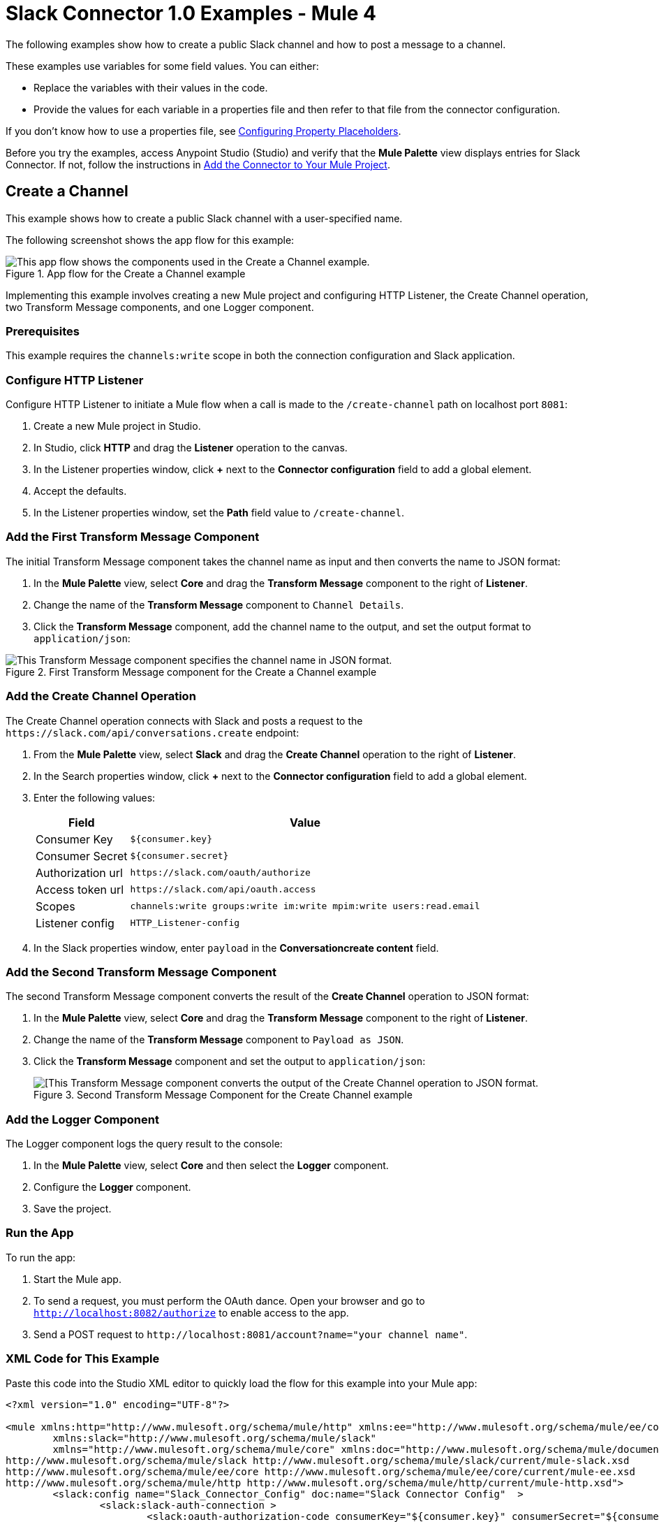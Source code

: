 = Slack Connector 1.0 Examples - Mule 4

The following examples show how to create a public Slack channel and how to post a message to a channel.

These examples use variables for some field values. You can either:

* Replace the variables with their values in the code.
* Provide the values for each variable in a properties file and then refer to that file from the connector configuration.

If you don’t know how to use a properties file, see xref:mule-runtime::mule-app-properties-to-configure.adoc[Configuring Property Placeholders].

Before you try the examples, access Anypoint Studio (Studio) and verify that the *Mule Palette* view displays entries for Slack Connector. If not, follow the instructions in xref:slack-connector-studio.adoc#add-connector-to-project[Add the Connector to Your Mule Project].

== Create a Channel

This example shows how to create a public Slack channel with a user-specified name.

The following screenshot shows the app flow for this example:

.App flow for the Create a Channel example
image::slack-connector-create-channel-flow.png[This app flow shows the components used in the Create a Channel example.]

Implementing this example involves creating a new Mule project and configuring HTTP Listener, the Create Channel operation, two Transform Message components, and one Logger component.

=== Prerequisites

This example requires the `channels:write` scope in both the connection configuration and Slack application.

=== Configure HTTP Listener

Configure HTTP Listener to initiate a Mule flow when a call is made to the `/create-channel` path on localhost port `8081`:

. Create a new Mule project in Studio.
. In Studio, click *HTTP* and drag the *Listener* operation to the canvas.
. In the Listener properties window, click *+* next to the *Connector configuration* field to add a global element.
. Accept the defaults.
. In the Listener properties window, set the *Path* field value to `/create-channel`.

=== Add the First Transform Message Component

The initial Transform Message component takes the channel name as input and then converts the name to JSON format:

. In the *Mule Palette* view, select *Core* and drag the *Transform Message* component to the right of *Listener*.
. Change the name of the *Transform Message* component to `Channel Details`.
. Click the *Transform Message* component, add the channel name to the output, and set the output format to `application/json`:

.First Transform Message component for the Create a Channel example
image::slack-connector-transform-channel-details.png[This Transform Message component specifies the channel name in JSON format.]

=== Add the Create Channel Operation

The Create Channel operation connects with Slack and posts a request to the `\https://slack.com/api/conversations.create` endpoint:

. From the *Mule Palette* view, select *Slack* and drag the *Create Channel* operation to the right of *Listener*.
. In the Search properties window, click *+* next to the *Connector configuration* field to add a global element.
. Enter the following values:
+
[%header%autowidth.spread]
|===
|Field |Value
|Consumer Key | `${consumer.key}`
|Consumer Secret| `${consumer.secret}`
|Authorization url | `\https://slack.com/oauth/authorize`
|Access token url | `\https://slack.com/api/oauth.access`
|Scopes | `channels:write groups:write im:write mpim:write users:read.email`
|Listener config |  `HTTP_Listener-config`
|===

. In the Slack properties window, enter `payload` in the *Conversationcreate content* field.

=== Add the Second Transform Message Component

The second Transform Message component converts the result of the *Create Channel* operation to JSON format:

. In the *Mule Palette* view, select *Core* and drag the *Transform Message* component to the right of *Listener*.
. Change the name of the *Transform Message* component to `Payload as JSON`.
. Click the *Transform Message* component and set the output to `application/json`:
+
.Second Transform Message Component for the Create Channel example
image::slack-connector-transform-channel-payload.png[[This Transform Message component converts the output of the Create Channel operation to JSON format.]

=== Add the Logger Component

The Logger component logs the query result to the console:

. In the *Mule Palette* view, select *Core* and then select the *Logger* component.
. Configure the *Logger* component.
. Save the project.

=== Run the App

To run the app:

. Start the Mule app.
. To send a request, you must perform the OAuth dance. Open your browser and go to `http://localhost:8082/authorize` to enable access to the app. 
. Send a POST request to `\http://localhost:8081/account?name="your channel name"`.

=== XML Code for This Example

Paste this code into the Studio XML editor to quickly load the flow for this example into your Mule app:

[source,xml,linenums]
----
<?xml version="1.0" encoding="UTF-8"?>

<mule xmlns:http="http://www.mulesoft.org/schema/mule/http" xmlns:ee="http://www.mulesoft.org/schema/mule/ee/core"
	xmlns:slack="http://www.mulesoft.org/schema/mule/slack"
	xmlns="http://www.mulesoft.org/schema/mule/core" xmlns:doc="http://www.mulesoft.org/schema/mule/documentation" xmlns:xsi="http://www.w3.org/2001/XMLSchema-instance" xsi:schemaLocation="http://www.mulesoft.org/schema/mule/core http://www.mulesoft.org/schema/mule/core/current/mule.xsd
http://www.mulesoft.org/schema/mule/slack http://www.mulesoft.org/schema/mule/slack/current/mule-slack.xsd
http://www.mulesoft.org/schema/mule/ee/core http://www.mulesoft.org/schema/mule/ee/core/current/mule-ee.xsd
http://www.mulesoft.org/schema/mule/http http://www.mulesoft.org/schema/mule/http/current/mule-http.xsd">
	<slack:config name="Slack_Connector_Config" doc:name="Slack Connector Config"  >
		<slack:slack-auth-connection >
			<slack:oauth-authorization-code consumerKey="${consumer.key}" consumerSecret="${consumer.secret}" scopes="channels:write groups:write im:write mpim:write users:read.email "/>
			<slack:oauth-callback-config listenerConfig="HTTP_Listener_config" callbackPath="/callback" authorizePath="/authorize" externalCallbackUrl="http://localhost:8081/callback"/>
		</slack:slack-auth-connection>
	</slack:config>
	<http:listener-config name="HTTP_Listener_config" doc:name="HTTP Listener config" >
		<http:listener-connection host="0.0.0.0" port="8081" />
	</http:listener-config>
	<configuration-properties doc:name="Configuration properties" file="application.properties" />
	<flow name="create-channel-flow" >
		<http:listener doc:name="Listener" config-ref="HTTP_Listener_config" path="/create-channel"/>
		<ee:transform doc:name="Channel Details" >
			<ee:message >
				<ee:set-payload ><![CDATA[%dw 2.0
output application/json
---
{
	name: "your-channel-name"
}]]></ee:set-payload>
			</ee:message>
		</ee:transform>
		<slack:create-conversationscreate doc:name="Create Channel" config-ref="Slack_Connector_Config"/>
		<ee:transform doc:name="Payload as Json" >
			<ee:message >
				<ee:set-payload ><![CDATA[%dw 2.0
output application/json
---
payload]]></ee:set-payload>
			</ee:message>
		</ee:transform>
		<logger level="INFO" doc:name="Result" message="#[payload]"/>
	</flow>
  <flow name="send-message-to-channel-flow" >
		<http:listener doc:name="Listener" config-ref="HTTP_Listener_config" path="/send-message"/>
		<ee:transform doc:name="Message Details" >
			<ee:message >
				<ee:set-payload ><![CDATA[%dw 2.0
output application/json
---
{
	channel: "your-existing-channel",
	text: "Your text goes here"
}]]></ee:set-payload>
			</ee:message>
		</ee:transform>
		<slack:create-chatpost-message doc:name="Send Message" config-ref="Slack_Connector_Config"/>
		<ee:transform doc:name="Payload as Json" >
			<ee:message>
				<ee:set-payload><![CDATA[%dw 2.0
output application/json
---
payload]]></ee:set-payload>
			</ee:message>
		</ee:transform>
		<logger level="INFO" doc:name="Result" message="#[payload]"/>
	</flow>
</mule>
----

== Post a Message to a Channel

This example shows how to post a message to a public, private, or direct message (IM) channel.

The following screenshot shows the app flow for this example:

.App flow for the Post a Message to a Channel example
image::slack-connector-send-message-flow.png[This app flow shows the components used in the Post a Message to a Channel example.]

=== Prerequisites

This example requires the following scopes in both the connection configuration and Slack application:

* `chat:write`
* `chat:write:user`
* `chat:write:bot`

=== Components

This example uses the following components:

* HTTP Listener
+
Initiates a Mule flow when a call is made to the `/send/message` path on localhost port 8081
+
* First Transform Message component
+
Specifies the target channel and provides the message content for the Send Message operation
+
* Send Message operation
+
Connects with Slack and posts the message to the specified channel
+
* Second Transform Message component
+
Outputs the results of the Send Message operation in JSON format
+
* Logger
+
Logs the result of the Send Message operation to the console

=== XML Code for This Example

Paste this code into the Studio XML editor to quickly load the flow for this example into your Mule app:

[source,xml,linenums]
----
<?xml version="1.0" encoding="UTF-8"?>

<mule xmlns:http="http://www.mulesoft.org/schema/mule/http" xmlns:ee="http://www.mulesoft.org/schema/mule/ee/core"
	xmlns:slack="http://www.mulesoft.org/schema/mule/slack"
	xmlns="http://www.mulesoft.org/schema/mule/core" xmlns:doc="http://www.mulesoft.org/schema/mule/documentation" xmlns:xsi="http://www.w3.org/2001/XMLSchema-instance" xsi:schemaLocation="http://www.mulesoft.org/schema/mule/core http://www.mulesoft.org/schema/mule/core/current/mule.xsd
http://www.mulesoft.org/schema/mule/slack http://www.mulesoft.org/schema/mule/slack/current/mule-slack.xsd
http://www.mulesoft.org/schema/mule/ee/core http://www.mulesoft.org/schema/mule/ee/core/current/mule-ee.xsd
http://www.mulesoft.org/schema/mule/http http://www.mulesoft.org/schema/mule/http/current/mule-http.xsd">
	<slack:config name="Slack_Connector_Config" doc:name="Slack Connector Config" >
		<slack:slack-auth-connection >
			<slack:oauth-authorization-code consumerKey="${consumer.key}" consumerSecret="${consumer.secret}" scopes="channels:write groups:write im:write mpim:write users:read.email "/>
			<slack:oauth-callback-config listenerConfig="HTTP_Listener_config" callbackPath="/callback" authorizePath="/authorize" externalCallbackUrl="http://localhost:8081/callback"/>
		</slack:slack-auth-connection>
	</slack:config>
	<http:listener-config name="HTTP_Listener_config" doc:name="HTTP Listener config" >
		<http:listener-connection host="0.0.0.0" port="8081" />
	</http:listener-config>
	<configuration-properties doc:name="Configuration properties" file="application.properties" />
	<flow name="find-user-by-email-flow"  >
		<http:listener doc:name="Listener" config-ref="HTTP_Listener_config" path="find-by-email"/>
		<slack:get-userslookup-by-email doc:name="Find User by Email" config-ref="Slack_Connector_Config" email="example@emailaddress.com"/>
		<ee:transform doc:name="Payload as Json" >
			<ee:message >
				<ee:set-payload ><![CDATA[%dw 2.0
output application/json
---
payload]]></ee:set-payload>
			</ee:message>
		</ee:transform>
		<logger level="INFO" doc:name="Lookup Result" message="#[payload]"/>
	</flow>
  <flow name="send-message-to-channel-flow" >
		<http:listener doc:name="Listener" config-ref="HTTP_Listener_config" path="/send-message"/>
		<ee:transform doc:name="Message Details"  >
			<ee:message >
				<ee:set-payload ><![CDATA[%dw 2.0
output application/json
---
{
	channel: "your-existing-channel",
	text: "Your text goes here"
}]]></ee:set-payload>
			</ee:message>
		</ee:transform>
		<slack:create-chatpost-message doc:name="Send Message" config-ref="Slack_Connector_Config"/>
		<ee:transform doc:name="Payload as Json" >
			<ee:message>
				<ee:set-payload><![CDATA[%dw 2.0
output application/json
---
payload]]></ee:set-payload>
			</ee:message>
		</ee:transform>
		<logger level="INFO" doc:name="Result" message="#[payload]"/>
	</flow>
</mule>
----

== See Also

* xref:connectors::introduction/introduction-to-anypoint-connectors.adoc[Introduction to Anypoint Connectors]
* https://help.mulesoft.com[MuleSoft Help Center]
